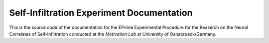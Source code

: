 Self-Infiltration Experiment Documentation
==========================================

|docs|

This is the source code of the documentation for the EPrime Experimental Procedure for the Reaserch on the Neural Correlates of Self-Infiltration conducted at the `Motivation Lab` at University of Osnabrueck/Germany.

.. _Motivation Lab: http://www.motivationlab.uni-osnabrueck.de/home.html

.. |docs| image:: https://readthedocs.org/projects/selfinfiltration-experiment-doc/badge/?version=latest
    :alt: Documentation Status
    :scale: 100%
    :target: http://selfinfiltration-experiment-doc.readthedocs.io/en/latest/

